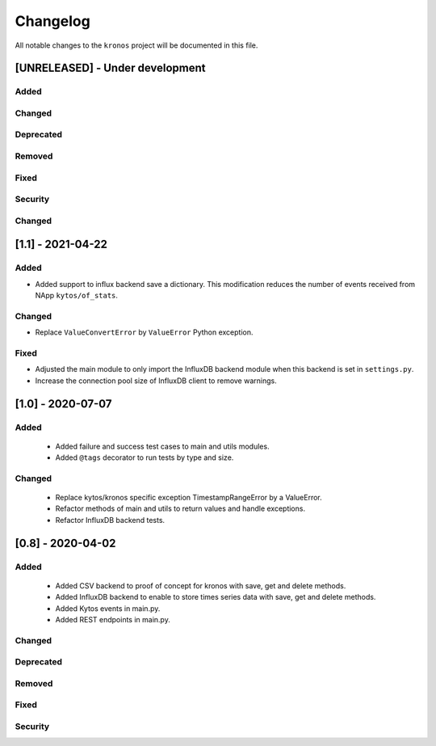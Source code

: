 #########
Changelog
#########

All notable changes to the ``kronos`` project will be documented in this file.

[UNRELEASED] - Under development
********************************
Added
=====

Changed
=======

Deprecated
==========

Removed
=======

Fixed
=====

Security
========

Changed
=======


[1.1] - 2021-04-22
******************

Added
=====
- Added support to influx backend save a dictionary. This modification
  reduces the number of events received from NApp ``kytos/of_stats``.

Changed
=======
- Replace ``ValueConvertError`` by ``ValueError`` Python exception.

Fixed
=====
- Adjusted the main module to only import the InfluxDB backend module when
  this backend is set in ``settings.py``.
- Increase the connection pool size of InfluxDB client to remove warnings.


[1.0] - 2020-07-07
******************

Added
=====
 - Added failure and success test cases to main and utils modules.
 - Added ``@tags`` decorator to run tests by type and size.

Changed
=======
 - Replace kytos/kronos specific exception TimestampRangeError by a ValueError.
 - Refactor methods of main and utils to return values and handle exceptions.
 - Refactor InfluxDB backend tests.

[0.8] - 2020-04-02
******************

Added
=====
 - Added CSV backend to proof of concept for kronos with save, get and delete 
   methods.
 - Added InfluxDB backend to enable to store times series data with 
   save, get and delete methods.  
 - Added Kytos events in main.py.
 - Added REST endpoints in main.py. 

Changed
=======

Deprecated
==========

Removed
=======

Fixed
=====

Security
========
